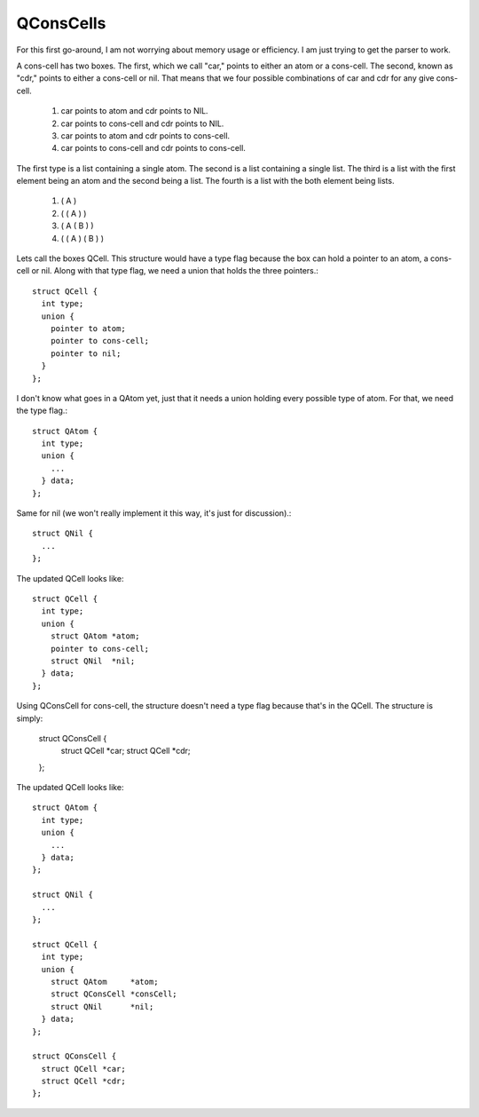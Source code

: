 QConsCells
==========

For this first go-around, I am not worrying about memory usage or efficiency. I am just trying to get the parser to work.

A cons-cell has two boxes. The first, which we call "car,"  points to either an atom or a cons-cell. The second, known as "cdr," points to either a cons-cell or nil. That means that we four possible combinations of car and cdr for any give cons-cell.

  1. car points to atom and cdr points to NIL.
  2. car points to cons-cell and cdr points to NIL.
  3. car points to atom and cdr points to cons-cell.
  4. car points to cons-cell and cdr points to cons-cell.

The first type is a list containing a single atom.  The second is a list containing a single list.  The third is a list with the first element being an atom and the second being a list.  The fourth is a list with the both element being lists.

  1. ( A )
  2. ( ( A ) )
  3. ( A ( B ) )
  4. ( ( A ) ( B ) )

Lets call the boxes QCell. This structure would have a type flag because the box can hold a pointer to an atom, a cons-cell or nil. Along with that type flag, we need a union that holds the three pointers.::

  struct QCell {
    int type;
    union {
      pointer to atom;
      pointer to cons-cell;
      pointer to nil;
    }
  };

I don't know what goes in a QAtom yet, just that it needs a union holding every possible type of atom. For that, we need the type flag.::

  struct QAtom {
    int type;
    union {
      ...
    } data;
  };

Same for nil (we won't really implement it this way, it's just for discussion).::

  struct QNil {
    ...
  };

The updated QCell looks like::

  struct QCell {
    int type;
    union {
      struct QAtom *atom;
      pointer to cons-cell;
      struct QNil  *nil;
    } data;
  };

Using QConsCell for cons-cell, the structure doesn't need a type flag because that's in the QCell. The structure is simply:

  struct QConsCell {
    struct QCell *car;
    struct QCell *cdr;
  };


The updated QCell looks like::

  struct QAtom {
    int type;
    union {
      ...
    } data;
  };

  struct QNil {
    ...
  };

  struct QCell {
    int type;
    union {
      struct QAtom     *atom;
      struct QConsCell *consCell;
      struct QNil      *nil;
    } data;
  };

  struct QConsCell {
    struct QCell *car;
    struct QCell *cdr;
  };
